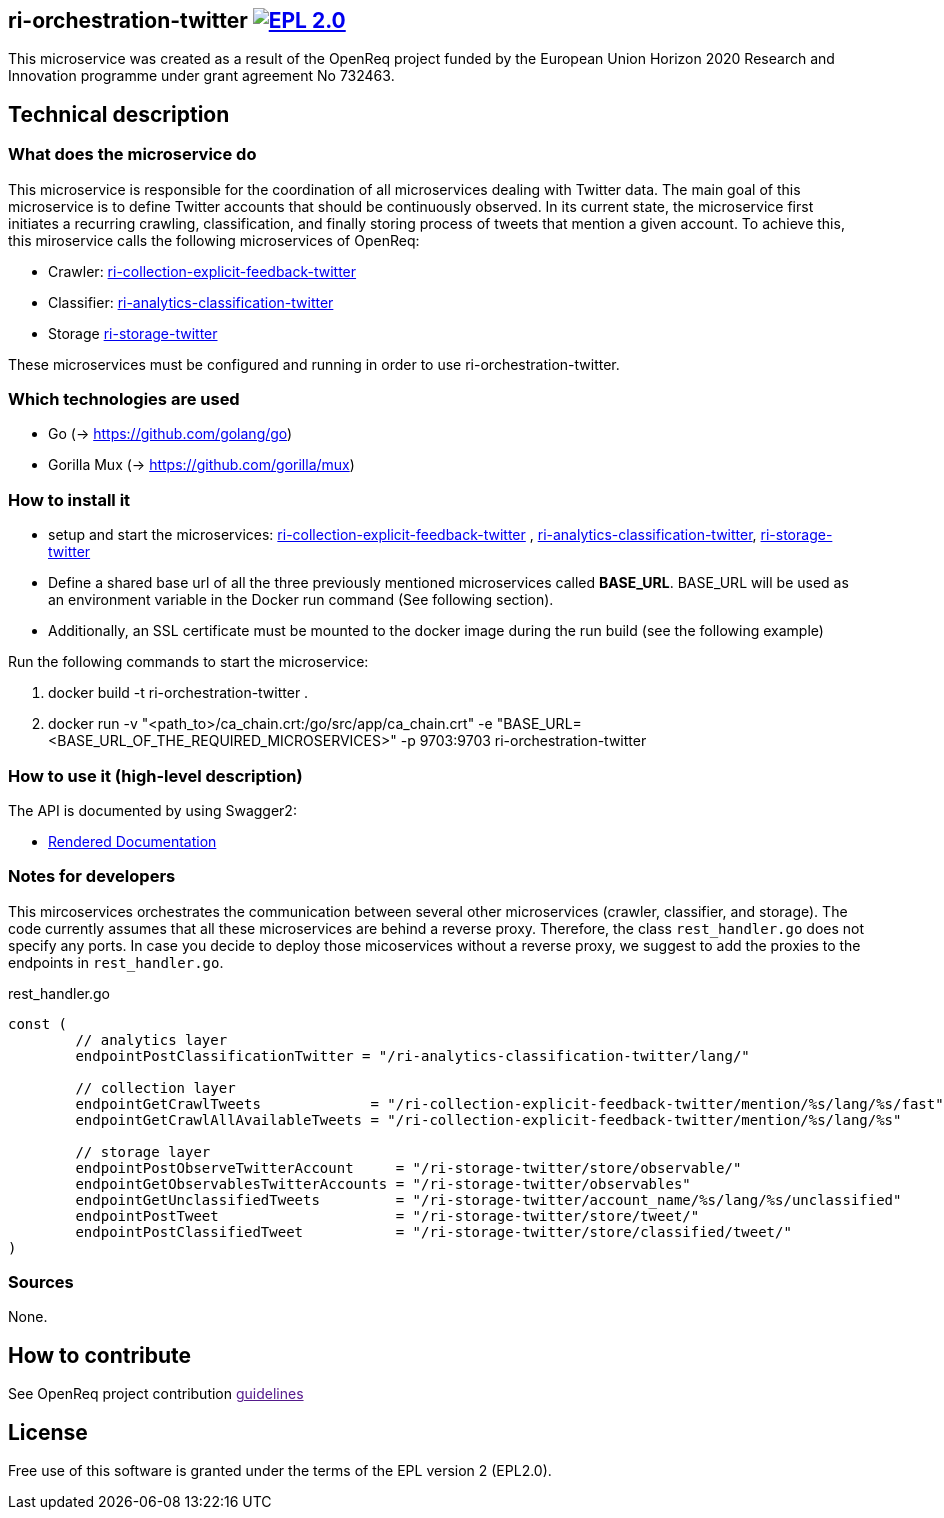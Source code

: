 == ri-orchestration-twitter image:https://img.shields.io/badge/License-EPL%202.0-blue.svg["EPL 2.0", link="https://www.eclipse.org/legal/epl-2.0/"]

This microservice was created as a result of the OpenReq project funded by the European Union Horizon 2020 Research and Innovation programme under grant agreement No 732463.

== Technical description
=== What does the microservice do
This microservice is responsible for the coordination of all microservices dealing with Twitter data. The main goal of this microservice is to define Twitter accounts that should be continuously observed. In its current state, the microservice first initiates a recurring crawling, classification, and finally storing process of tweets that mention a given account. To achieve this, this miroservice calls the following microservices of OpenReq:

- Crawler: link:https://github.com/OpenReqEU/ri-collection-explicit-feedback-twitter[ri-collection-explicit-feedback-twitter]
- Classifier: link:https://github.com/OpenReqEU/ri-analytics-classification-twitter[ri-analytics-classification-twitter]
- Storage link:https://github.com/OpenReqEU/ri-storage-twitter[ri-storage-twitter]

These microservices must be configured and running in order to use ri-orchestration-twitter.

=== Which technologies are used
- Go (-> https://github.com/golang/go)
- Gorilla Mux (-> https://github.com/gorilla/mux)

=== How to install it
- setup and start the microservices: link:https://github.com/OpenReqEU/ri-collection-explicit-feedback-twitter[ri-collection-explicit-feedback-twitter]
, link:https://github.com/OpenReqEU/ri-analytics-classification-twitter[ri-analytics-classification-twitter], link:https://github.com/OpenReqEU/ri-storage-twitter[ri-storage-twitter]


- Define a shared base url of all the three previously mentioned microservices called  *BASE_URL*. BASE_URL will be used as an environment variable in the Docker run command (See following section).

- Additionally, an SSL certificate must be mounted to the docker image during the run build (see the following example)

Run the following commands to start the microservice:

. docker build -t ri-orchestration-twitter .

. docker run -v "<path_to>/ca_chain.crt:/go/src/app/ca_chain.crt" -e "BASE_URL=<BASE_URL_OF_THE_REQUIRED_MICROSERVICES>" -p 9703:9703 ri-orchestration-twitter


=== How to use it (high-level description)
The API is documented by using Swagger2:

- link:http://217.172.12.199/registry/#/services/ri-orchestration-twitter[Rendered Documentation]

=== Notes for developers 
This mircoservices orchestrates the communication between several other microservices (crawler, classifier, and storage).
The code currently assumes that all these microservices are behind a reverse proxy.
Therefore, the class `rest_handler.go` does not specify any ports.
In case you decide to deploy those micoservices without a reverse proxy, we suggest to add the proxies to the endpoints in `rest_handler.go`. 

.rest_handler.go
[source,go]
----
const (
	// analytics layer
	endpointPostClassificationTwitter = "/ri-analytics-classification-twitter/lang/"

	// collection layer
	endpointGetCrawlTweets             = "/ri-collection-explicit-feedback-twitter/mention/%s/lang/%s/fast"
	endpointGetCrawlAllAvailableTweets = "/ri-collection-explicit-feedback-twitter/mention/%s/lang/%s"

	// storage layer
	endpointPostObserveTwitterAccount     = "/ri-storage-twitter/store/observable/"
	endpointGetObservablesTwitterAccounts = "/ri-storage-twitter/observables"
	endpointGetUnclassifiedTweets         = "/ri-storage-twitter/account_name/%s/lang/%s/unclassified"
	endpointPostTweet                     = "/ri-storage-twitter/store/tweet/"
	endpointPostClassifiedTweet           = "/ri-storage-twitter/store/classified/tweet/"
)
----

=== Sources
None.

== How to contribute
See OpenReq project contribution link:[guidelines]

== License
Free use of this software is granted under the terms of the EPL version 2 (EPL2.0).